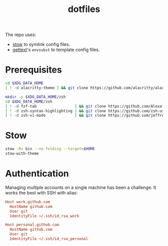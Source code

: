 #+title: dotfiles

The repo uses:
- [[https://www.gnu.org/software/stow][stow]] to symlink config files.
- [[https://www.gnu.org/software/gettext/][gettext]]'s ~envsubst~ to template config files.

* Prerequisites
#+begin_src  sh :results none
cd $XDG_DATA_HOME
[ ! -d alacritty-theme ] && git clone https://github.com/alacritty/alacritty-theme

mkdir -p $XDG_DATA_HOME/zsh
cd $XDG_DATA_HOME/zsh
[ ! -d fzf-tab                 ] && git clone https://github.com/Aloxaf/fzf-tab
[ ! -d zsh-syntax-highlighting ] && git clone https://github.com/zsh-users/zsh-syntax-highlighting
[ ! -d zsh-vi-mode             ] && git clone https://github.com/jeffreytse/zsh-vi-mode
#+end_src

* Stow
#+begin_src sh :results none
stow -Rv bin --no-folding --target=$HOME
stow-with-theme
#+end_src

* Authentication
Managing multiple accounts on a single machine has been a challenge. It works
the best with SSH with alias:
#+begin_src conf :eval no
Host work.github.com
  HostName github.com
  User git
  IdentityFile ~/.ssh/id_rsa_work

Host personal.github.com
  HostName github.com
  User git
  IdentityFile ~/.ssh/id_rsa_personal
#+end_src
